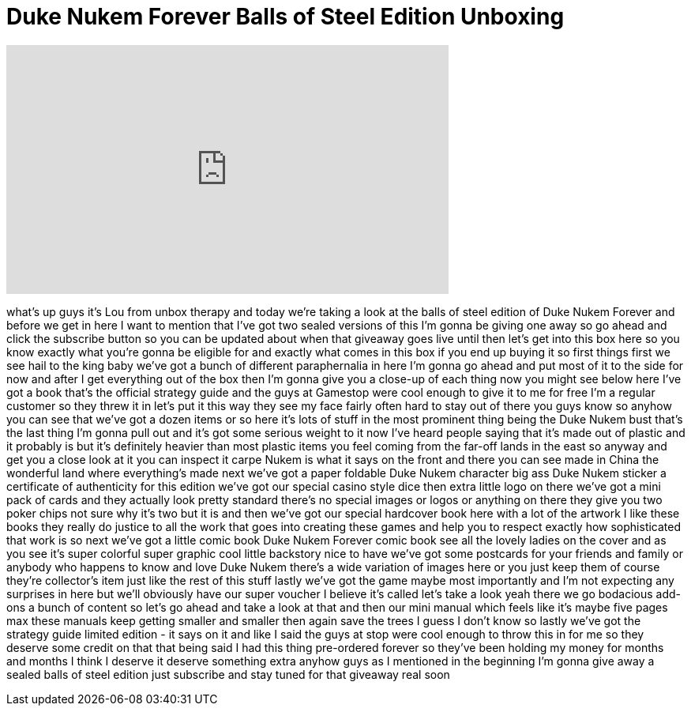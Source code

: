 = Duke Nukem Forever Balls of Steel Edition Unboxing
:published_at: 2011-06-14
:hp-alt-title: Duke Nukem Forever Balls of Steel Edition Unboxing
:hp-image: https://i.ytimg.com/vi/5wAAoRqtLBc/maxresdefault.jpg


++++
<iframe width="560" height="315" src="https://www.youtube.com/embed/5wAAoRqtLBc?rel=0" frameborder="0" allow="autoplay; encrypted-media" allowfullscreen></iframe>
++++

what's up guys it's Lou from unbox
therapy and today we're taking a look at
the balls of steel edition of Duke Nukem
Forever and before we get in here I want
to mention that I've got two sealed
versions of this I'm gonna be giving one
away so go ahead and click the subscribe
button so you can be updated about when
that giveaway goes live until then let's
get into this box here so you know
exactly what you're gonna be eligible
for and exactly what comes in this box
if you end up buying it so first things
first we see hail to the king baby we've
got a bunch of different paraphernalia
in here I'm gonna go ahead and put most
of it to the side for now and after I
get everything out of the box then I'm
gonna give you a close-up of each thing
now you might see below here I've got a
book that's the official strategy guide
and the guys at Gamestop were cool
enough to give it to me for free I'm a
regular customer so they threw it in
let's put it this way they see my face
fairly often hard to stay out of there
you guys know so anyhow you can see that
we've got a dozen items or so here it's
lots of stuff in the most prominent
thing being the Duke Nukem bust that's
the last thing I'm gonna pull out and
it's got some serious weight to it now
I've heard people saying that it's made
out of plastic and it probably is but
it's definitely heavier than most
plastic items you feel coming from the
far-off lands in the east so anyway and
get you a close look at it you can
inspect it carpe Nukem is what it says
on the front and there you can see made
in China the wonderful land where
everything's made next we've got a paper
foldable Duke Nukem character big ass
Duke Nukem sticker a certificate of
authenticity for this edition
we've got our special casino style dice
then extra little logo on there we've
got a mini pack of cards and they
actually look pretty standard there's no
special images or logos or anything on
there they give you two poker chips not
sure why it's two but it is and then
we've got our special hardcover book
here with a lot of the artwork I like
these books they really do justice to
all the work that goes into creating
these games and help you to respect
exactly how sophisticated that work is
so next we've got a little comic book
Duke Nukem Forever comic book see all
the lovely ladies on the cover and as
you see it's super colorful super
graphic cool little backstory nice to
have we've got some postcards for your
friends and family or anybody who
happens to know and love Duke Nukem
there's a wide variation of images here
or you just keep them of course they're
collector's item just like the rest of
this stuff lastly we've got the game
maybe most importantly and I'm not
expecting any surprises in here but
we'll obviously have our super voucher I
believe it's called
let's take a look yeah there we go
bodacious add-ons a bunch of content so
let's go ahead and take a look at that
and then our mini manual which feels
like it's maybe five pages max these
manuals keep getting smaller and smaller
then again save the trees I guess I
don't know so lastly we've got the
strategy guide limited edition - it says
on it and like I said the guys at
stop were cool enough to throw this in
for me so they deserve some credit on
that that being said I had this thing
pre-ordered forever so they've been
holding my money for months and months I
think I deserve it deserve something
extra anyhow guys as I mentioned in the
beginning I'm gonna give away a sealed
balls of steel edition just subscribe
and stay tuned for that giveaway real
soon